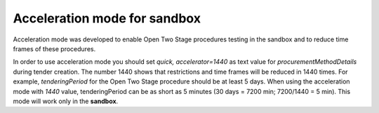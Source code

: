 .. _acceleration:

Acceleration mode for sandbox
=============================

Acceleration mode was developed to enable Open Two Stage procedures testing in the sandbox and to reduce time frames of these procedures. 

In order to use acceleration mode you should set `quick, accelerator=1440` as text value for `procurementMethodDetails` during tender creation. The number 1440 shows that restrictions and time frames will be reduced in 1440 times. For example, `tenderingPeriod` for the Open Two Stage procedure should be at least 5 days. When using the acceleration mode with `1440` value, tenderingPeriod can be as short as 5 minutes (30 days = 7200 min; 7200/1440 = 5 min). This mode will work only in the **sandbox**.
